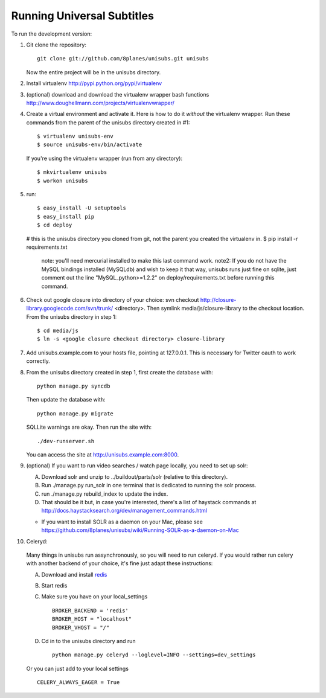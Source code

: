 ===========================
Running Universal Subtitles
===========================

To run the development version:

1. Git clone the repository::

       git clone git://github.com/8planes/unisubs.git unisubs

   Now the entire project will be in the unisubs directory.

2. Install virtualenv http://pypi.python.org/pypi/virtualenv

3. (optional) download and download the virtualenv wrapper bash
   functions http://www.doughellmann.com/projects/virtualenvwrapper/

4. Create a virtual environment and activate it. Here is how to do it 
   *without* the virtualenv wrapper. Run these commands from the parent 
   of the unisubs directory created in #1::

   $ virtualenv unisubs-env
   $ source unisubs-env/bin/activate

   If you're using the virtualenv wrapper (run from any directory)::

   $ mkvirtualenv unisubs
   $ workon unisubs

5. run::

   $ easy_install -U setuptools
   $ easy_install pip
   $ cd deploy
   # this is the unisubs directory you cloned from git, not the parent you created the virtualenv in.
   $ pip install -r requirements.txt
       note: you'll need mercurial installed to make this last command work.
       note2: If you do not have the MySQL bindings installed (MySQLdb) and wish to keep it that way, unisubs runs just fine on sqlite, just comment out the line "MySQL_python>=1.2.2" on deploy/requirements.txt before running this command.


6. Check out google closure into directory of your choice: svn checkout 
   http://closure-library.googlecode.com/svn/trunk/ <directory>. Then 
   symlink media/js/closure-library to the checkout location. From the 
   unisubs directory in step 1::

   $ cd media/js
   $ ln -s <google closure checkout directory> closure-library

7. Add unisubs.example.com to your hosts file, pointing at 127.0.0.1. 
   This is necessary for Twitter oauth to work correctly.

8. From the unisubs directory created in step 1, first create the 
   database with::

       python manage.py syncdb

   Then update the database with::

       python manage.py migrate

   SQLLite warnings are okay. Then run the site with::

       ./dev-runserver.sh

   You can access the site at http://unisubs.example.com:8000.

9. (optional) If you want to run video searches  / watch page locally, you need to set up solr:

   A. Download solr and unzip to ../buildout/parts/solr (relative to this directory).
   B. Run ./manage.py run_solr in one terminal that is dedicated to running the solr process.
   C. run ./manage.py rebuild_index to update the index.
   D. That should be it but, in case you're interested, there's a 
      list of haystack commands at 
      http://docs.haystacksearch.org/dev/management_commands.html
   * If you want to install SOLR as a daemon on your Mac, please see
     https://github.com/8planes/unisubs/wiki/Running-SOLR-as-a-daemon-on-Mac

10. Celeryd:

  Many things in unisubs run assynchronously, so you will need to run celeryd. If you would rather run celery with another backend of your choice, it's fine just adapt these instructions:

  A. Download and install  `redis <http://redis.io/>`_  
  B. Start redis
  C. Make sure you have on your local_settings ::

      BROKER_BACKEND = 'redis'
      BROKER_HOST = "localhost"
      BROKER_VHOST = "/"
 
  D. Cd in to the unisubs directory and run ::

      python manage.py celeryd --loglevel=INFO --settings=dev_settings

  Or you can just add to your local settings ::
    
    CELERY_ALWAYS_EAGER = True
  


   
